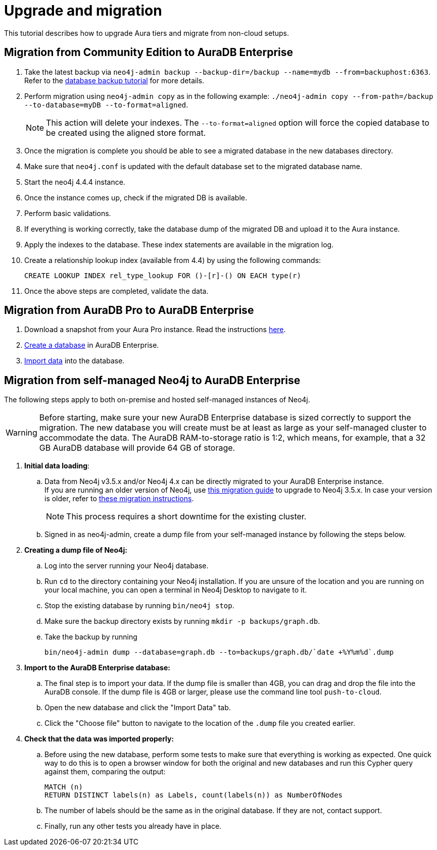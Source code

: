 :description: Information on how to upgrade Aura tiers and migrate from other instances.
[[aura-upgrade-migration]]
= Upgrade and migration

This tutorial describes how to upgrade Aura tiers and migrate from non-cloud setups.

== Migration from Community Edition to AuraDB Enterprise

. Take the latest backup via `neo4j-admin backup --backup-dir=/backup --name=mydb --from=backuphost:6363`.
Refer to the link:https://neo4j.com/docs/upgrade-migration-guide/current/tutorials/online-backup-copy-database/[database backup tutorial] for more details.
. Perform migration using `neo4j-admin copy` as in the following example: `./neo4j-admin copy --from-path=/backup --to-database=myDB --to-format=aligned`.
+
[NOTE]
====
This action will delete your indexes.
The `--to-format=aligned` option will force the copied database to be created using the aligned store format.
====

. Once the migration is complete you should be able to see a migrated database in the new databases directory.

. Make sure that `neo4j.conf` is updated with the default database set to the migrated database name.

. Start the neo4j 4.4.4 instance.

. Once the instance comes up, check if the migrated DB is available.

. Perform basic validations.

. If everything is working correctly, take the database dump of the migrated DB and upload it to the Aura instance.

. Apply the indexes to the database. These index statements are available in the migration log.

. Create a relationship lookup index (available from 4.4) by using the following commands:
+
[source, cypher]
----
CREATE LOOKUP INDEX rel_type_lookup FOR ()-[r]-() ON EACH type(r)
----

. Once the above steps are completed, validate the data.

== Migration from AuraDB Pro to AuraDB Enterprise

. Download a snapshot from your Aura Pro instance.
Read the instructions link:https://neo4j.com/docs/aura/current/managing-databases/backup-restore-export/[here].

. link:https://neo4j.com/docs/aura/current/getting-started/create-database/[Create a database] in AuraDB Enterprise.

. link:https://neo4j.com/docs/aura/current/getting-started/importing-data/[Import data] into the database.

== Migration from self-managed Neo4j to AuraDB Enterprise

The following steps apply to both on-premise and hosted self-managed instances of Neo4j.

[WARNING]
====
Before starting, make sure your new AuraDB Enterprise database is sized correctly to support the migration.
The new database you will create must be at least as large as your self-managed cluster to accommodate the data.
The AuraDB RAM-to-storage ratio is 1:2, which means, for example, that a 32 GB AuraDB database will provide 64 GB of storage.
====

. **Initial data loading**: +
.. Data from Neo4j v3.5.x and/or Neo4j 4.x can be directly migrated to your AuraDB Enterprise instance. +
If you are running an older version of Neo4j, use link:https://neo4j.com/docs/operations-manual/3.5/upgrade/planning/[this migration guide] to upgrade to Neo4j 3.5.x.
In case your version is older, refer to link:https://neo4j.com/docs/operations-manual/3.4/upgrade/planning/[these migration instructions].
+
[NOTE]
====
This process requires a short downtime for the existing cluster.
====
+
.. Signed in as neo4j-admin, create a dump file from your self-managed instance by following the steps below.

. **Creating a dump file of Neo4j:** +
.. Log into the server running your Neo4j database.
.. Run `cd` to the directory containing your Neo4j installation.
If you are unsure of the location and you are running on your local machine, you can open a terminal in Neo4j Desktop to navigate to it.
.. Stop the existing database by running `bin/neo4j stop`.
.. Make sure the backup directory exists by running `mkdir -p backups/graph.db`.
.. Take the backup by running
+
[source, Cypher-shell]
----
bin/neo4j-admin dump --database=graph.db --to=backups/graph.db/`date +%Y%m%d`.dump
----

. **Import to the AuraDB Enterprise database:** +
.. The final step is to import your data.
If the dump file is smaller than 4GB, you can drag and drop the file into the AuraDB console.
If the dump file is 4GB or larger, please use the command line tool `push-to-cloud`.
.. Open the new database and click the "Import Data" tab.
.. Click the "Choose file" button to navigate to the location of the `.dump` file you created earlier.

. **Check that the data was imported properly:** +
.. Before using the new database, perform some tests to make sure that everything is working as expected.
One quick way to do this is to open a browser window for both the original and new databases and run this Cypher query against them, comparing the output:
+
[source, cypher, role=noplay]
----
MATCH (n)
RETURN DISTINCT labels(n) as Labels, count(labels(n)) as NumberOfNodes
----

.. The number of labels should be the same as in the original database.
If they are not, contact support.
.. Finally, run any other tests you already have in place.
